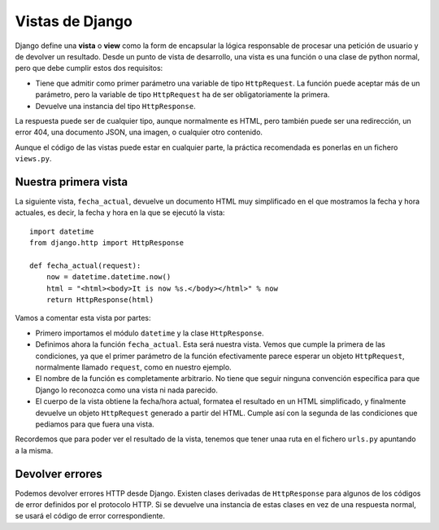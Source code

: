 Vistas de Django
================

Django define una **vista** o **view** como la form de encapsular la lógica
responsable de procesar una petición de usuario y de devolver un resultado.
Desde un punto de vista de desarrollo, una vista es una función o una clase de
python normal, pero que debe cumplir estos dos requisitos:

- Tiene que admitir como primer parámetro una variable de tipo ``HttpRequest``.
  La función puede aceptar más de un parámetro, pero la variable de tipo
  ``HttpRequest`` ha de ser obligatoriamente la primera.

-  Devuelve una instancia del tipo ``HttpResponse``.

La respuesta puede ser de cualquier tipo, aunque normalmente es HTML, pero
también puede ser una redirección, un error 404, una documento JSON, una
imagen, o cualquier otro contenido.

Aunque el código de las vistas puede estar en cualquier parte, la práctica
recomendada es ponerlas en un fichero ``views.py``.

Nuestra primera vista
---------------------

La siguiente vista, ``fecha_actual``, devuelve un documento HTML muy
simplificado en el que mostramos la fecha y hora actuales, es decir, 
la fecha y hora en la que se ejecutó la vista::

    import datetime
    from django.http import HttpResponse

    def fecha_actual(request):
        now = datetime.datetime.now()
        html = "<html><body>It is now %s.</body></html>" % now
        return HttpResponse(html)

Vamos a comentar esta vista por partes:

- Primero importamos el módulo ``datetime`` y la clase ``HttpResponse``.

- Definimos ahora la función ``fecha_actual``. Esta será nuestra vista. Vemos
  que cumple la primera de las condiciones, ya que el primer parámetro de la
  función efectivamente parece esperar un objeto ``HttpRequest``, normalmente
  llamado ``request``, como en nuestro ejemplo.

- El nombre de la función es completamente arbitrario. No tiene que seguir
  ninguna convención específica para que Django lo reconozca como una vista ni
  nada parecido.

- El cuerpo de la vista obtiene la fecha/hora actual, formatea el resultado
  en un HTML simplificado, y finalmente devuelve un objeto ``HttpRequest``
  generado a partir del HTML. Cumple así con la segunda de las condiciones que
  pediamos para que fuera una vista. 

Recordemos que para poder ver el resultado de la vista, tenemos que tener unaa
ruta en el fichero ``urls.py`` apuntando a la misma.


Devolver errores
----------------

Podemos devolver errores HTTP desde Django. Existen clases derivadas de
``HttpResponse`` para algunos de los códigos de error definidos por el
protocolo HTTP. Si se devuelve una instancia de estas clases en vez de una
respuesta normal, se usará el código de error correspondiente.
